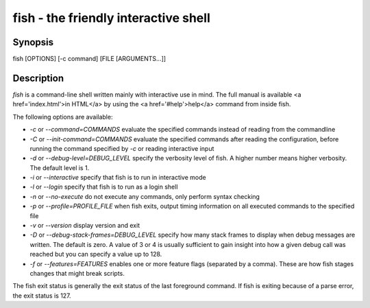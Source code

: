 fish - the friendly interactive shell
==========================================

Synopsis
--------

fish [OPTIONS] [-c command] [FILE [ARGUMENTS...]]


Description
------------

`fish` is a command-line shell written mainly with interactive use in mind. The full manual is available <a href='index.html'>in HTML</a> by using the <a href='#help'>help</a> command from inside fish.

The following options are available:

- `-c` or `--command=COMMANDS` evaluate the specified commands instead of reading from the commandline

- `-C` or `--init-command=COMMANDS` evaluate the specified commands after reading the configuration, before running the command specified by `-c` or reading interactive input

- `-d` or `--debug-level=DEBUG_LEVEL` specify the verbosity level of fish. A higher number means higher verbosity. The default level is 1.

- `-i` or `--interactive` specify that fish is to run in interactive mode

- `-l` or `--login` specify that fish is to run as a login shell

- `-n` or `--no-execute` do not execute any commands, only perform syntax checking

- `-p` or `--profile=PROFILE_FILE` when fish exits, output timing information on all executed commands to the specified file

- `-v` or `--version` display version and exit

- `-D` or `--debug-stack-frames=DEBUG_LEVEL` specify how many stack frames to display when debug messages are written. The default is zero. A value of 3 or 4 is usually sufficient to gain insight into how a given debug call was reached but you can specify a value up to 128.

- `-f` or `--features=FEATURES` enables one or more feature flags (separated by a comma). These are how fish stages changes that might break scripts.

The fish exit status is generally the exit status of the last foreground command. If fish is exiting because of a parse error, the exit status is 127.
